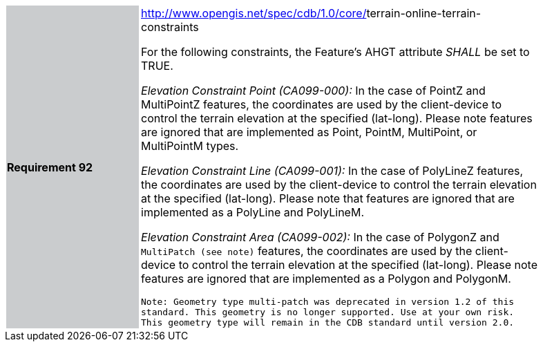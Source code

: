 [width="90%",cols="2,6"]
|===
|*Requirement 92* {set:cellbgcolor:#CACCCE}
|http://www.opengis.net/spec/cdb/core/navdata-component[http://www.opengis.net/spec/cdb/1.0/core/]terrain-online-terrain-constraints +


For the following constraints, the Feature’s AHGT attribute _SHALL_ be set to TRUE.

_Elevation Constraint Point (CA099-000):_ In the case of PointZ and MultiPointZ features, the coordinates are used by the client-device to control the terrain elevation at the specified (lat-long). Please note features are ignored that are implemented as Point, PointM, MultiPoint, or MultiPointM types.


_Elevation Constraint Line (CA099-001):_ In the case of PolyLineZ features, the coordinates are used by the client-device to control the terrain elevation at the specified (lat-long). Please note that features are ignored that are implemented as a PolyLine and PolyLineM.

_Elevation Constraint Area (CA099-002):_ In the case of PolygonZ and `MultiPatch (see note)` features, the coordinates are used by the client-device to control the terrain elevation at the specified (lat-long). Please note features are ignored that are implemented as a Polygon and PolygonM.

`Note: Geometry type multi-patch was deprecated in version 1.2 of this standard. This geometry is no longer supported. Use at your own risk. This geometry type will remain in the CDB standard until version 2.0.`
{set:cellbgcolor:#FFFFFF}
|===
